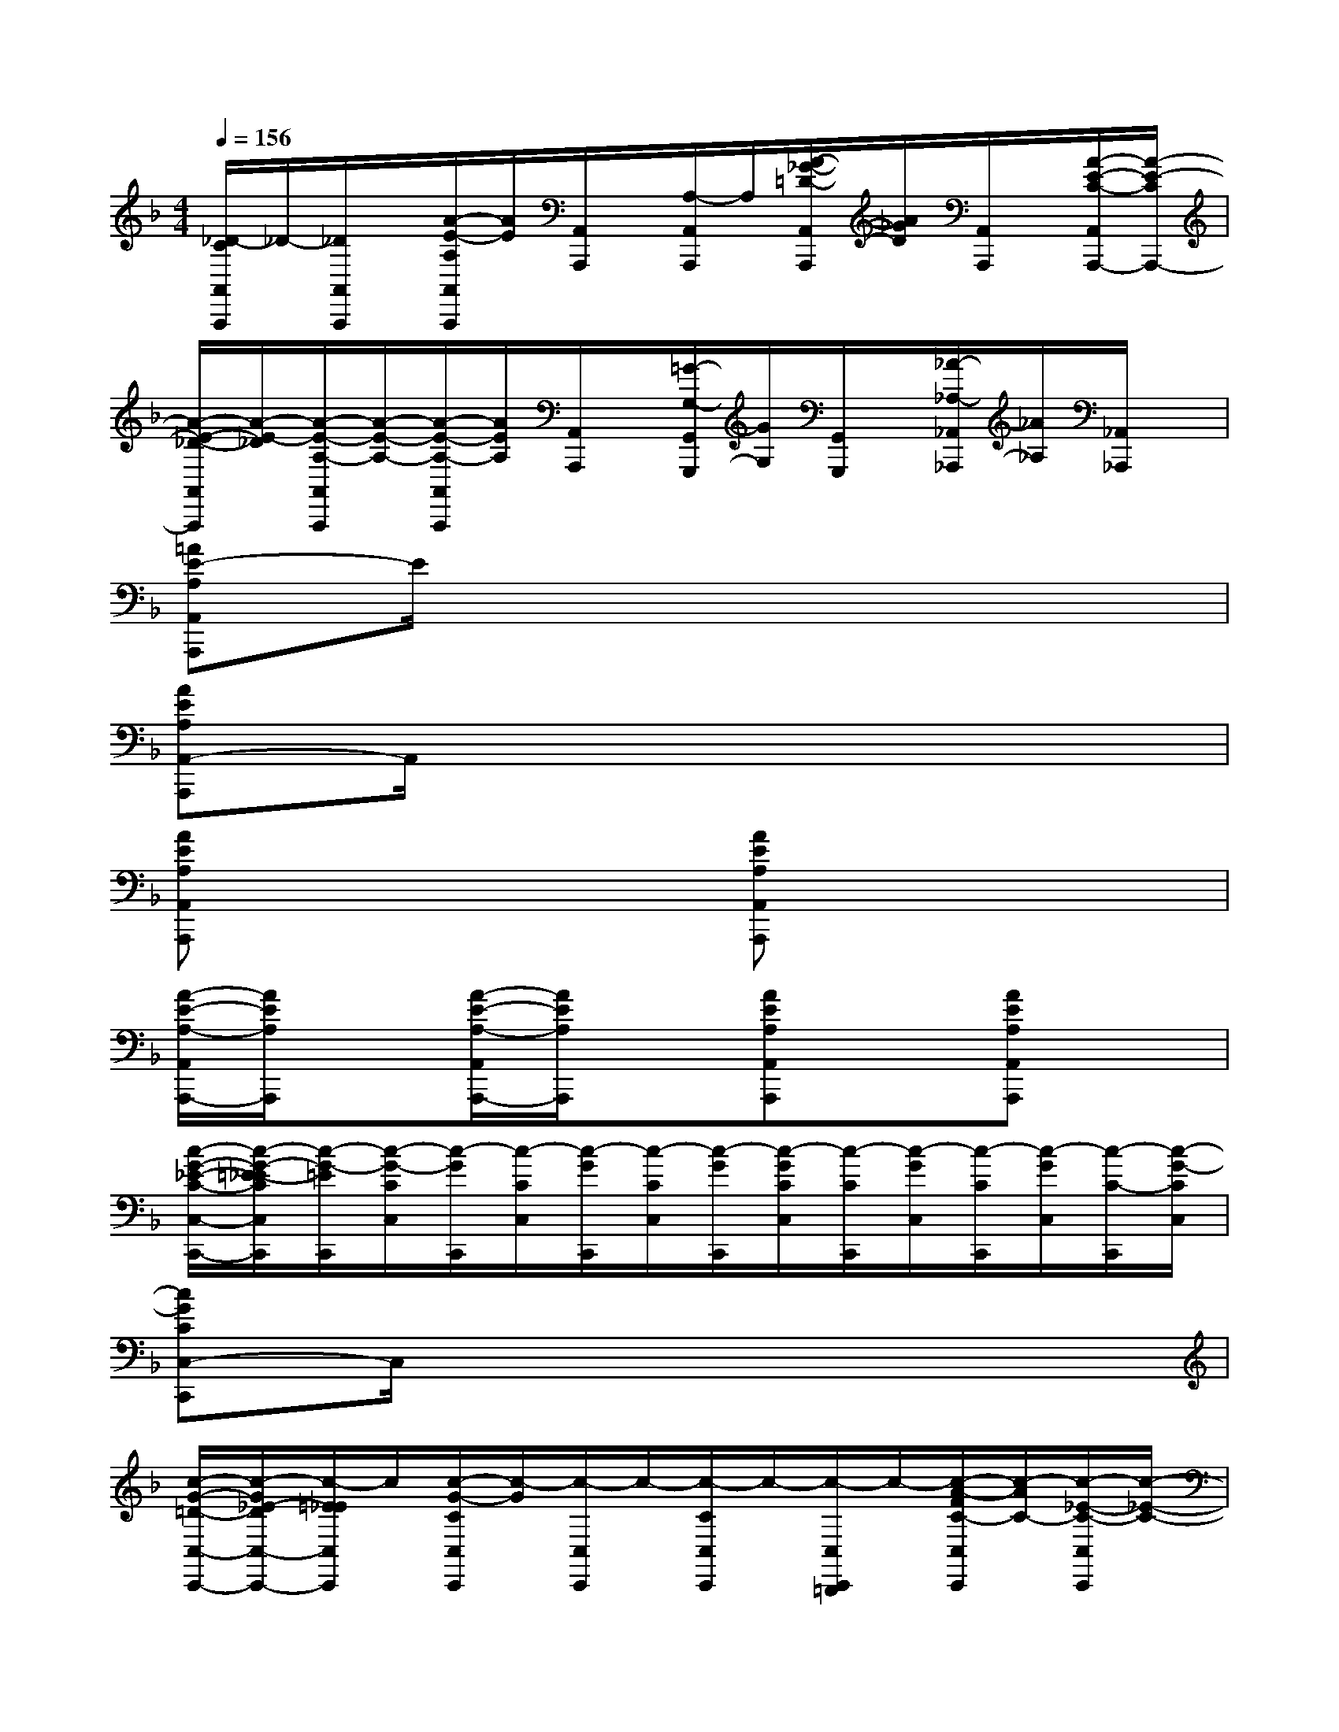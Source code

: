 X:1
T:
M:4/4
L:1/8
Q:1/4=156
K:F%1flats
V:1
[_D/2-C/2A,,/2A,,,/2]_D/2-[_D/2A,,/2A,,,/2]x/2[A/2-E/2-A,/2A,,/2A,,,/2][A/2E/2][A,,/2A,,,/2]x/2[A,/2-A,,/2A,,,/2]A,/2[A/2-_G/2-=D/2-A,,/2A,,,/2][A/2_G/2D/2][A,,/2A,,,/2]x/2[A/2-E/2-C/2-A,,/2A,,,/2-][A/2-E/2-C/2A,,,/2-]|
[A/2-E/2-_D/2-A,,/2A,,,/2][A/2-E/2-_D/2][A/2-E/2-A,/2-A,,/2A,,,/2][A/2-E/2-A,/2-][A/2-E/2-A,/2-A,,/2A,,,/2][A/2E/2A,/2][A,,/2A,,,/2]x/2[=G/2-G,/2-G,,/2G,,,/2][G/2G,/2][G,,/2G,,,/2]x/2[_A/2-_A,/2-_A,,/2_A,,,/2][_A/2_A,/2][_A,,/2_A,,,/2]x/2|
[=AE-A,A,,A,,,]E/2x6x/2|
[AEA,A,,-A,,,]A,,/2x6x/2|
[AEA,A,,A,,,]x3[AEA,A,,A,,,]x3|
[A/2-E/2-A,/2-A,,/2A,,,/2-][A/2E/2A,/2A,,,/2]x[A/2-E/2-A,/2-A,,/2A,,,/2-][A/2E/2A,/2A,,,/2]x[AEA,A,,A,,,]x[AEA,A,,A,,,]x|
[c/2-G/2-_E/2-C/2-C,/2-C,,/2-][c/2-G/2-=E/2-_E/2C/2C,/2C,,/2][c/2-G/2-=E/2C,,/2][c/2-G/2-C/2C,/2][c/2-G/2C,,/2][c/2-C/2C,/2][c/2-G/2C,,/2][c/2-C/2C,/2][c/2-G/2C,,/2][c/2-G/2C/2C,/2][c/2-C/2C,,/2][c/2-G/2C,/2][c/2-C/2C,,/2][c/2-G/2C,/2][c/2-C/2-C,,/2][c/2-G/2-C/2C,/2]|
[cGCC,-C,,]C,/2x6x/2|
[c/2-G/2-=D/2-C,/2-C,,/2-][c/2-G/2_E/2-D/2C,/2-C,,/2-][c/2-=E/2_E/2C,/2C,,/2]c/2[c/2-G/2-C/2C,/2C,,/2][c/2-G/2][c/2-C,/2C,,/2]c/2-[c/2-C/2C,/2C,,/2]c/2-[c/2-C,/2C,,/2=B,,,/2]c/2-[c/2-A/2-F/2C/2-C,/2C,,/2][c/2-A/2C/2-][c/2-_E/2-C/2-C,/2C,,/2][c/2-_E/2-C/2-]|
[c/2=E/2-_E/2C/2C,/2-C,,/2-][=E/2C,/2C,,/2][c/2-G/2C/2]c/2[C,/2C,,/2]x/2[g/2-G/2-C,/2C,,/2][g/2G/2][C,/2C,,/2]x/2[a/2-A/2-C,/2C,,/2][a/2A/2][C,/2C,,/2]x/2[c'/2-g/2-c/2-C,/2C,,/2][c'/2-g/2-c/2]|
[c'/2-g/2C,/2C,,/2][c'/2-c/2][c'/2-c/2C,,/2]c'/2-[c'/2-_b/2-g/2c/2C,/2][c'/2-b/2][c'/2-C,/2]c'/2-[c'/2-b/2-g/2-c/2-C,/2][c'/2-b/2g/2c/2]c'-[c'/2a/2f/2c/2C,/2]x/2[_ecC,]|
[g/2-=e/2-][g/2e/2c/2]G[c/2-F/2]c/2-[c/2-_G/2_E/2D/2-][c/2-D/2][c/2=E/2-C,/2]E/2-[c/2-B/2-=G/2-E/2][c/2-B/2-G/2][c/2B/2C/2-]C/2-[c-A-_EC]|
[c/2-A/2-F,,/2][c/2-A/2-][c/2-A/2C/2]c/2-[c-A-FD][c/2-A/2G/2F,/2]c/2-[c-AG_EC][c/2F,,/2]x/2x/2x/2[F/2F,,/2]_G/2|
[_e/2-=G/2-F,/2][_e/2-G/2-][_e/2G/2F,,/2]x/2[_e/2-G/2-F,/2][_e/2-G/2-][_e/2-G/2-F,,/2][_e/2G/2][d/2F/2-F,/2]F/2[c/2-F/2=E/2F,,/2-][c/2-F,,/2][c/2C/2F,/2]x/2[c/2-_E/2C,/2-][c/2C,/2]|
C,,/2x/2[c-_ED-][c/2=E/2-D/2]E/2[c/2G/2-E/2C,/2]G/2[c/2-B/2-G/2C,,/2][c/2-B/2][c/2C/2]x/2[cBG][c/2B/2G/2_G/2]x/2|
[cB=G][c/2B/2G/2-C,/2]G/2[c/2-A/2-G/2F/2][c/2-A/2-][c/2-A/2G/2-_E/2D/2-][c/2-G/2D/2][c/2G/2-=E/2-][G/2-E/2][G/2C/2-]C/2A,/2x/2[G,/2F,/2G,,/2-]G,,/2